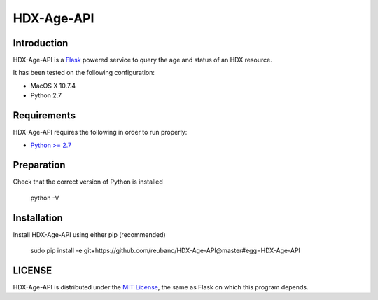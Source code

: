 HDX-Age-API
===========

Introduction
------------

HDX-Age-API is a `Flask <http://flask.pocoo.org>`_ powered service to query the age and status of an HDX resource.

It has been tested on the following configuration:

* MacOS X 10.7.4
* Python 2.7

Requirements
------------

HDX-Age-API requires the following in order to run properly:

* `Python >= 2.7 <http://www.python.org/download>`_

Preparation
-----------

Check that the correct version of Python is installed

	python -V

Installation
------------

Install HDX-Age-API using either pip (recommended)

	sudo pip install -e git+https://github.com/reubano/HDX-Age-API@master#egg=HDX-Age-API

LICENSE
-------

HDX-Age-API is distributed under the `MIT License <http://opensource.org/licenses/MIT>`_, the same as Flask on which this program depends.
